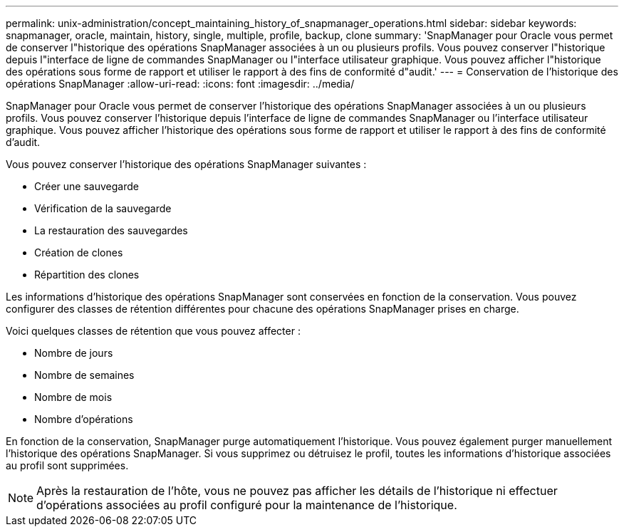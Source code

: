 ---
permalink: unix-administration/concept_maintaining_history_of_snapmanager_operations.html 
sidebar: sidebar 
keywords: snapmanager, oracle, maintain, history, single, multiple, profile, backup, clone 
summary: 'SnapManager pour Oracle vous permet de conserver l"historique des opérations SnapManager associées à un ou plusieurs profils. Vous pouvez conserver l"historique depuis l"interface de ligne de commandes SnapManager ou l"interface utilisateur graphique. Vous pouvez afficher l"historique des opérations sous forme de rapport et utiliser le rapport à des fins de conformité d"audit.' 
---
= Conservation de l'historique des opérations SnapManager
:allow-uri-read: 
:icons: font
:imagesdir: ../media/


[role="lead"]
SnapManager pour Oracle vous permet de conserver l'historique des opérations SnapManager associées à un ou plusieurs profils. Vous pouvez conserver l'historique depuis l'interface de ligne de commandes SnapManager ou l'interface utilisateur graphique. Vous pouvez afficher l'historique des opérations sous forme de rapport et utiliser le rapport à des fins de conformité d'audit.

Vous pouvez conserver l'historique des opérations SnapManager suivantes :

* Créer une sauvegarde
* Vérification de la sauvegarde
* La restauration des sauvegardes
* Création de clones
* Répartition des clones


Les informations d'historique des opérations SnapManager sont conservées en fonction de la conservation. Vous pouvez configurer des classes de rétention différentes pour chacune des opérations SnapManager prises en charge.

Voici quelques classes de rétention que vous pouvez affecter :

* Nombre de jours
* Nombre de semaines
* Nombre de mois
* Nombre d'opérations


En fonction de la conservation, SnapManager purge automatiquement l'historique. Vous pouvez également purger manuellement l'historique des opérations SnapManager. Si vous supprimez ou détruisez le profil, toutes les informations d'historique associées au profil sont supprimées.


NOTE: Après la restauration de l'hôte, vous ne pouvez pas afficher les détails de l'historique ni effectuer d'opérations associées au profil configuré pour la maintenance de l'historique.
